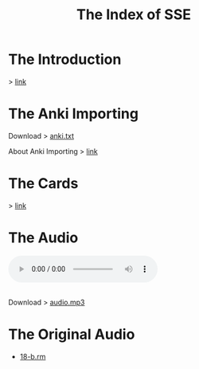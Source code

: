 #+TITLE: The Index of SSE
* The Introduction
> [[https://lyce.info/archive/1997/12/road.html][link]]
* The Anki Importing
Download > [[https://github.com/giveupenglishOrg/sse.lyce.info/blob/gh-pages/attachments/anki.txt][anki.txt]]

About Anki Importing > [[https://docs.ankiweb.net/importing.html][link]]
* The Cards
> [[https://github.com/giveupenglishOrg/sse.lyce.info/tree/06353ea260a2dc9d28b7ece507ab3bb715e4e9d3/images/TN_CARD][link]]
* The Audio
#+BEGIN_EXPORT html
<audio controls>
  <source src="./audio.mp3" type="audio/mpeg">
  <source src="./audio.ogg" type="audio/ogg">
  <p>Your browser doesn't support HTML5 audio. Here is a <a href="./audio.mp3">link to the audio</a> instead.</p>
</audio><br /><br />
#+END_EXPORT

Download > [[https://github.com/giveupenglishOrg/sse.lyce.info/blob/071555d5370068bba34a7e5c806b2f9050ac4712/audio.mp3][audio.mp3]]
* The Original Audio
- [[https://github.com/giveupenglishOrg/sse.lyce.info/blob/06353ea260a2dc9d28b7ece507ab3bb715e4e9d3/18-b.rm][18-b.rm]]
